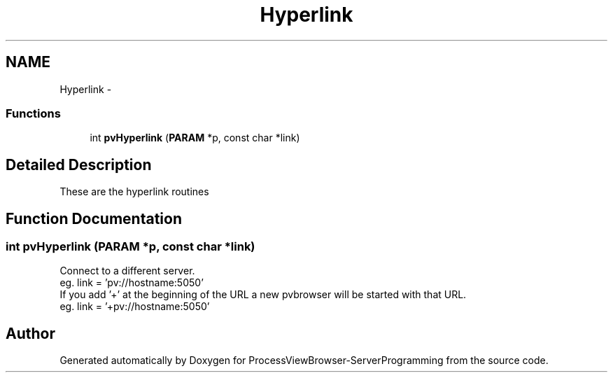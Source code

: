 .TH "Hyperlink" 3 "Tue Nov 22 2016" "ProcessViewBrowser-ServerProgramming" \" -*- nroff -*-
.ad l
.nh
.SH NAME
Hyperlink \- 
.SS "Functions"

.in +1c
.ti -1c
.RI "int \fBpvHyperlink\fP (\fBPARAM\fP *p, const char *link)"
.br
.in -1c
.SH "Detailed Description"
.PP 
These are the hyperlink routines 
.SH "Function Documentation"
.PP 
.SS "int pvHyperlink (\fBPARAM\fP *p, const char *link)"

.PP
.nf

Connect to a different server\&.
eg\&. link = 'pv://hostname:5050'
If you add '+' at the beginning of the URL a new pvbrowser will be started with that URL\&.
eg\&. link = '+pv://hostname:5050'
.fi
.PP
 
.SH "Author"
.PP 
Generated automatically by Doxygen for ProcessViewBrowser-ServerProgramming from the source code\&.
